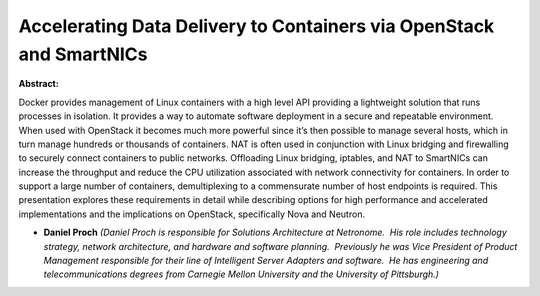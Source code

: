 Accelerating Data Delivery to Containers via OpenStack and SmartNICs
~~~~~~~~~~~~~~~~~~~~~~~~~~~~~~~~~~~~~~~~~~~~~~~~~~~~~~~~~~~~~~~~~~~~

**Abstract:**

Docker provides management of Linux containers with a high level API providing a lightweight solution that runs processes in isolation. It provides a way to automate software deployment in a secure and repeatable environment. When used with OpenStack it becomes much more powerful since it’s then possible to manage several hosts, which in turn manage hundreds or thousands of containers. NAT is often used in conjunction with Linux bridging and firewalling to securely connect containers to public networks. Offloading Linux bridging, iptables, and NAT to SmartNICs can increase the throughput and reduce the CPU utilization associated with network connectivity for containers. In order to support a large number of containers, demultiplexing to a commensurate number of host endpoints is required. This presentation explores these requirements in detail while describing options for high performance and accelerated implementations and the implications on OpenStack, specifically Nova and Neutron.


* **Daniel Proch** *(Daniel Proch is responsible for Solutions Architecture at Netronome.  His role includes technology strategy, network architecture, and hardware and software planning.  Previously he was Vice President of Product Management responsible for their line of Intelligent Server Adapters and software.  He has engineering and telecommunications degrees from Carnegie Mellon University and the University of Pittsburgh.)*
